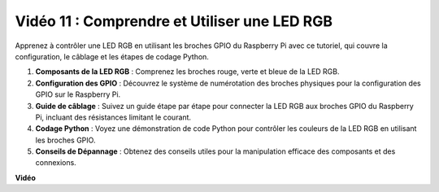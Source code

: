 Vidéo 11 : Comprendre et Utiliser une LED RGB
=======================================================================================

Apprenez à contrôler une LED RGB en utilisant les broches GPIO du Raspberry Pi avec ce tutoriel, qui couvre la configuration, le câblage et les étapes de codage Python.

#. **Composants de la LED RGB** : Comprenez les broches rouge, verte et bleue de la LED RGB.
#. **Configuration des GPIO** : Découvrez le système de numérotation des broches physiques pour la configuration des GPIO sur le Raspberry Pi.
#. **Guide de câblage** : Suivez un guide étape par étape pour connecter la LED RGB aux broches GPIO du Raspberry Pi, incluant des résistances limitant le courant.
#. **Codage Python** : Voyez une démonstration de code Python pour contrôler les couleurs de la LED RGB en utilisant les broches GPIO.
#. **Conseils de Dépannage** : Obtenez des conseils utiles pour la manipulation efficace des composants et des connexions.

**Vidéo**

.. raw:: html
    
    <iframe width="700" height="500" src="https://www.youtube.com/embed/nkFw1JfdLLo?si=XUAYVbjhM_rvr_dd" title="Lecteur vidéo YouTube" frameborder="0" allow="accelerometer; autoplay; clipboard-write; encrypted-media; gyroscope; picture-in-picture; web-share" allowfullscreen></iframe>
